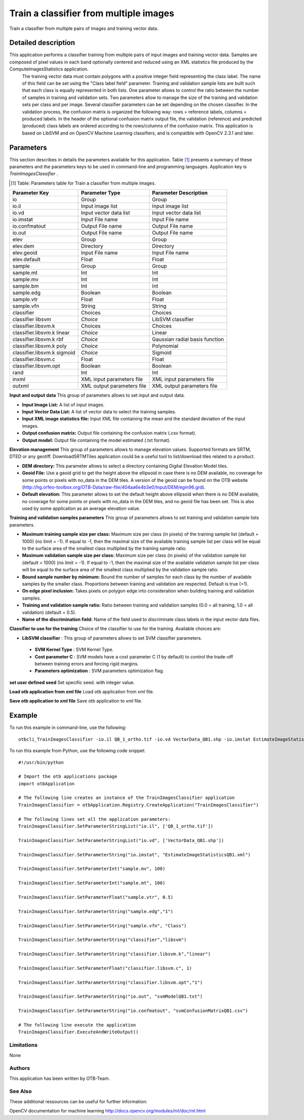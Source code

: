 Train a classifier from multiple images
^^^^^^^^^^^^^^^^^^^^^^^^^^^^^^^^^^^^^^^

Train a classifier from multiple pairs of images and training vector data.

Detailed description
--------------------

This application performs a classifier training from multiple pairs of input images and training vector data. Samples are composed of pixel values in each band optionally centered and reduced using an XML statistics file produced by the ComputeImagesStatistics application.
 The training vector data must contain polygons with a positive integer field representing the class label. The name of this field can be set using the "Class label field" parameter. Training and validation sample lists are built such that each class is equally represented in both lists. One parameter allows to control the ratio between the number of samples in training and validation sets. Two parameters allow to manage the size of the training and validation sets per class and per image.
 Several classifier parameters can be set depending on the chosen classifier. In the validation process, the confusion matrix is organized the following way: rows = reference labels, columns = produced labels. In the header of the optional confusion matrix output file, the validation (reference) and predicted (produced) class labels are ordered according to the rows/columns of the confusion matrix.
 This application is based on LibSVM and on OpenCV Machine Learning classifiers, and is compatible with OpenCV 2.3.1 and later.

Parameters
----------

This section describes in details the parameters available for this application. Table [#]_ presents a summary of these parameters and the parameters keys to be used in command-line and programming languages. Application key is *TrainImagesClassifier* .

.. [#] Table: Parameters table for Train a classifier from multiple images.

+---------------------------+--------------------------+------------------------------------------+
|Parameter Key              |Parameter Type            |Parameter Description                     |
+===========================+==========================+==========================================+
|io                         |Group                     |Group                                     |
+---------------------------+--------------------------+------------------------------------------+
|io.il                      |Input image list          |Input image list                          |
+---------------------------+--------------------------+------------------------------------------+
|io.vd                      |Input vector data list    |Input vector data list                    |
+---------------------------+--------------------------+------------------------------------------+
|io.imstat                  |Input File name           |Input File name                           |
+---------------------------+--------------------------+------------------------------------------+
|io.confmatout              |Output File name          |Output File name                          |
+---------------------------+--------------------------+------------------------------------------+
|io.out                     |Output File name          |Output File name                          |
+---------------------------+--------------------------+------------------------------------------+
|elev                       |Group                     |Group                                     |
+---------------------------+--------------------------+------------------------------------------+
|elev.dem                   |Directory                 |Directory                                 |
+---------------------------+--------------------------+------------------------------------------+
|elev.geoid                 |Input File name           |Input File name                           |
+---------------------------+--------------------------+------------------------------------------+
|elev.default               |Float                     |Float                                     |
+---------------------------+--------------------------+------------------------------------------+
|sample                     |Group                     |Group                                     |
+---------------------------+--------------------------+------------------------------------------+
|sample.mt                  |Int                       |Int                                       |
+---------------------------+--------------------------+------------------------------------------+
|sample.mv                  |Int                       |Int                                       |
+---------------------------+--------------------------+------------------------------------------+
|sample.bm                  |Int                       |Int                                       |
+---------------------------+--------------------------+------------------------------------------+
|sample.edg                 |Boolean                   |Boolean                                   |
+---------------------------+--------------------------+------------------------------------------+
|sample.vtr                 |Float                     |Float                                     |
+---------------------------+--------------------------+------------------------------------------+
|sample.vfn                 |String                    |String                                    |
+---------------------------+--------------------------+------------------------------------------+
|classifier                 |Choices                   |Choices                                   |
+---------------------------+--------------------------+------------------------------------------+
|classifier libsvm          | *Choice*                 |LibSVM classifier                         |
+---------------------------+--------------------------+------------------------------------------+
|classifier.libsvm.k        |Choices                   |Choices                                   |
+---------------------------+--------------------------+------------------------------------------+
|classifier.libsvm.k linear | *Choice*                 |Linear                                    |
+---------------------------+--------------------------+------------------------------------------+
|classifier.libsvm.k rbf    | *Choice*                 |Gaussian radial basis function            |
+---------------------------+--------------------------+------------------------------------------+
|classifier.libsvm.k poly   | *Choice*                 |Polynomial                                |
+---------------------------+--------------------------+------------------------------------------+
|classifier.libsvm.k sigmoid| *Choice*                 |Sigmoid                                   |
+---------------------------+--------------------------+------------------------------------------+
|classifier.libsvm.c        |Float                     |Float                                     |
+---------------------------+--------------------------+------------------------------------------+
|classifier.libsvm.opt      |Boolean                   |Boolean                                   |
+---------------------------+--------------------------+------------------------------------------+
|rand                       |Int                       |Int                                       |
+---------------------------+--------------------------+------------------------------------------+
|inxml                      |XML input parameters file |XML input parameters file                 |
+---------------------------+--------------------------+------------------------------------------+
|outxml                     |XML output parameters file|XML output parameters file                |
+---------------------------+--------------------------+------------------------------------------+

**Input and output data**
This group of parameters allows to set input and output data.

- **Input Image List:** A list of input images.

- **Input Vector Data List:** A list of vector data to select the training samples.

- **Input XML image statistics file:** Input XML file containing the mean and the standard deviation of the input images.

- **Output confusion matrix:** Output file containing the confusion matrix (.csv format).

- **Output model:** Output file containing the model estimated (.txt format).



**Elevation management**
This group of parameters allows to manage elevation values. Supported formats are SRTM, DTED or any geotiff. DownloadSRTMTiles application could be a useful tool to list/download tiles related to a product.

- **DEM directory:** This parameter allows to select a directory containing Digital Elevation Model tiles.

- **Geoid File:** Use a geoid grid to get the height above the ellipsoid in case there is no DEM available, no coverage for some points or pixels with no_data in the DEM tiles. A version of the geoid can be found on the OTB website (http://hg.orfeo-toolbox.org/OTB-Data/raw-file/404aa6e4b3e0/Input/DEM/egm96.grd).

- **Default elevation:** This parameter allows to set the default height above ellipsoid when there is no DEM available, no coverage for some points or pixels with no_data in the DEM tiles, and no geoid file has been set. This is also used by some application as an average elevation value.



**Training and validation samples parameters**
This group of parameters allows to set training and validation sample lists parameters.

- **Maximum training sample size per class:** Maximum size per class (in pixels) of the training sample list (default = 1000) (no limit = -1). If equal to -1, then the maximal size of the available training sample list per class will be equal to the surface area of the smallest class multiplied by the training sample ratio.

- **Maximum validation sample size per class:** Maximum size per class (in pixels) of the validation sample list (default = 1000) (no limit = -1). If equal to -1, then the maximal size of the available validation sample list per class will be equal to the surface area of the smallest class multiplied by the validation sample ratio.

- **Bound sample number by minimum:** Bound the number of samples for each class by the number of available samples by the smaller class. Proportions between training and validation are respected. Default is true (=1).

- **On edge pixel inclusion:** Takes pixels on polygon edge into consideration when building training and validation samples.

- **Training and validation sample ratio:** Ratio between training and validation samples (0.0 = all training, 1.0 = all validation) (default = 0.5).

- **Name of the discrimination field:** Name of the field used to discriminate class labels in the input vector data files.



**Classifier to use for the training**
Choice of the classifier to use for the training. Available choices are: 

- **LibSVM classifier** : This group of parameters allows to set SVM classifier parameters.


 - **SVM Kernel Type** : SVM Kernel Type.

 - **Cost parameter C** : SVM models have a cost parameter C (1 by default) to control the trade-off between training errors and forcing rigid margins.

 - **Parameters optimization** : SVM parameters optimization flag.



**set user defined seed**
Set specific seed. with integer value.

**Load otb application from xml file**
Load otb application from xml file.

**Save otb application to xml file**
Save otb application to xml file.

Example
-------

To run this example in command-line, use the following: 
::

	otbcli_TrainImagesClassifier -io.il QB_1_ortho.tif -io.vd VectorData_QB1.shp -io.imstat EstimateImageStatisticsQB1.xml -sample.mv 100 -sample.mt 100 -sample.vtr 0.5 -sample.edg false -sample.vfn Class -classifier libsvm -classifier.libsvm.k linear -classifier.libsvm.c 1 -classifier.libsvm.opt false -io.out svmModelQB1.txt -io.confmatout svmConfusionMatrixQB1.csv

To run this example from Python, use the following code snippet: 

::

	#!/usr/bin/python

	# Import the otb applications package
	import otbApplication

	# The following line creates an instance of the TrainImagesClassifier application 
	TrainImagesClassifier = otbApplication.Registry.CreateApplication("TrainImagesClassifier")

	# The following lines set all the application parameters:
	TrainImagesClassifier.SetParameterStringList("io.il", ['QB_1_ortho.tif'])

	TrainImagesClassifier.SetParameterStringList("io.vd", ['VectorData_QB1.shp'])

	TrainImagesClassifier.SetParameterString("io.imstat", "EstimateImageStatisticsQB1.xml")

	TrainImagesClassifier.SetParameterInt("sample.mv", 100)

	TrainImagesClassifier.SetParameterInt("sample.mt", 100)

	TrainImagesClassifier.SetParameterFloat("sample.vtr", 0.5)

	TrainImagesClassifier.SetParameterString("sample.edg","1")

	TrainImagesClassifier.SetParameterString("sample.vfn", "Class")

	TrainImagesClassifier.SetParameterString("classifier","libsvm")

	TrainImagesClassifier.SetParameterString("classifier.libsvm.k","linear")

	TrainImagesClassifier.SetParameterFloat("classifier.libsvm.c", 1)

	TrainImagesClassifier.SetParameterString("classifier.libsvm.opt","1")

	TrainImagesClassifier.SetParameterString("io.out", "svmModelQB1.txt")

	TrainImagesClassifier.SetParameterString("io.confmatout", "svmConfusionMatrixQB1.csv")

	# The following line execute the application
	TrainImagesClassifier.ExecuteAndWriteOutput()

Limitations
~~~~~~~~~~~

None

Authors
~~~~~~~

This application has been written by OTB-Team.

See Also
~~~~~~~~

These additional ressources can be useful for further information: 

OpenCV documentation for machine learning http://docs.opencv.org/modules/ml/doc/ml.html

